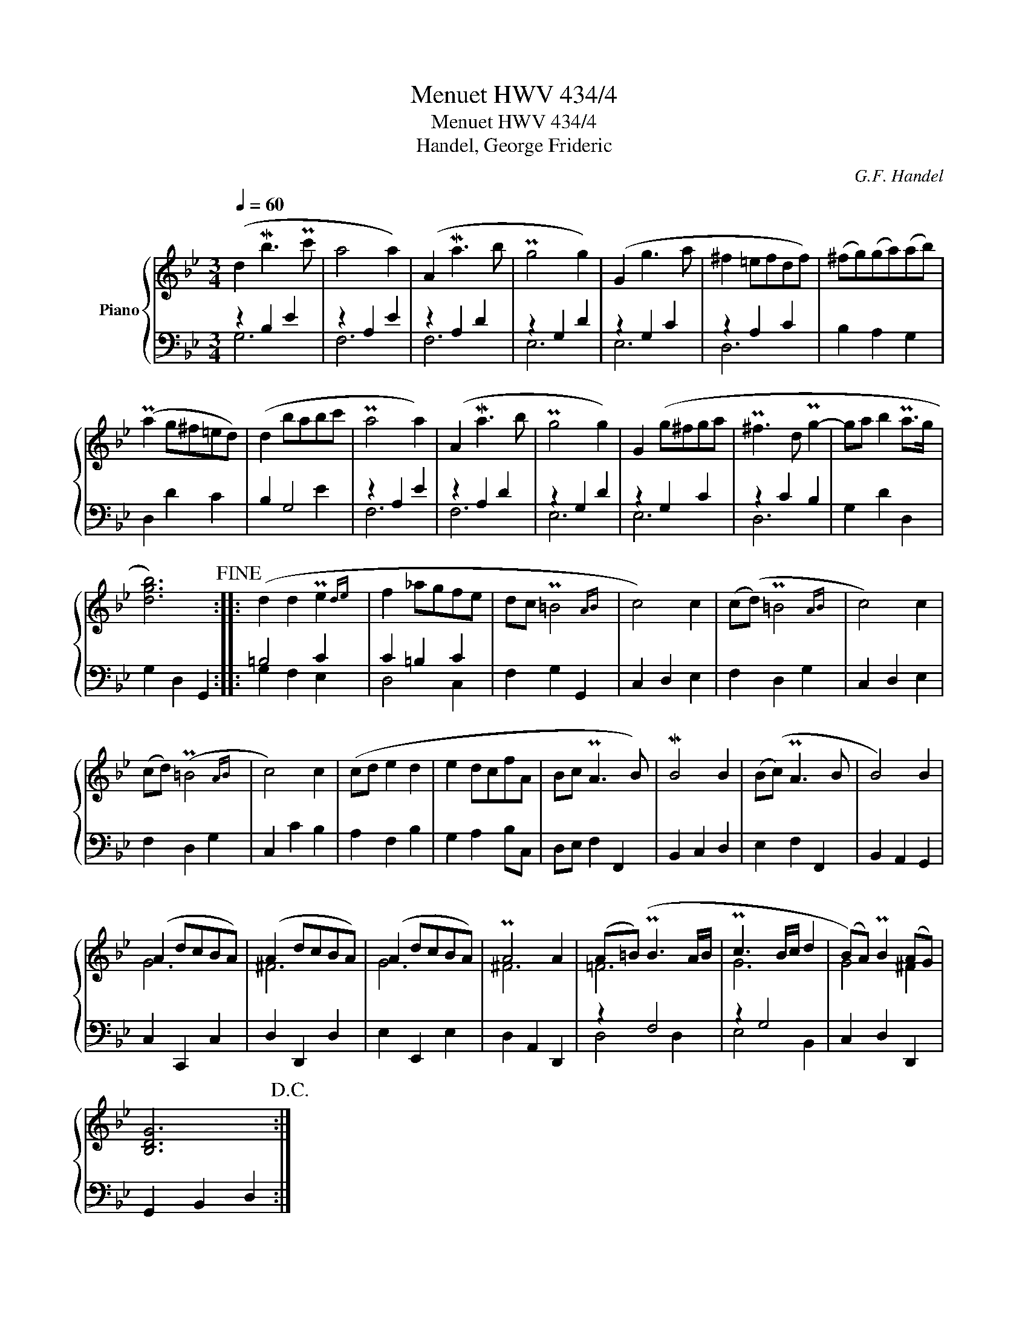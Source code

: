 X:1
T:Menuet HWV 434/4
T:Menuet HWV 434/4
T:Handel, George Frideric
C:G.F. Handel
%%score { ( 1 4 ) | ( 2 3 ) }
L:1/8
Q:1/4=60
M:3/4
K:Bb
V:1 treble nm="Piano"
V:4 treble 
V:2 bass 
V:3 bass 
V:1
 (d2 Mb3 Pc' | a4 a2) | (A2 Ma3 b | Pg4 g2) | (G2 g3 a | ^f2 =efdf) | (^fg)(ga)(ab) | %7
 (Pa2 g^f=ed) | (d2 babc' | Pa4 a2) | (A2 Ma3 b | Pg4 g2) | G2 (g^fga | P^f3 d Pg2- | ga b2 Pa>g | %15
 [dgb]6)!fine! :: (d2 d2 Pe2{de} | f2 _agfe | dc P=B4{AB} | c4) c2 | (c(d) P=B4{AB} | c4) c2 | %22
 (cd) (P=B4{AB} | c4) c2 | (cd e2 d2 | e2 dcfA | Bc PA3 B) | MB4 B2 | (B(c) PA3 B | B4) B2 | %30
 (A2 dcBA) | (A2 dcBA) | (A2 dcBA) | PA4 A2 | (A(=B) PB3 A/B/ | Pc3 B/c/ d2 | (B)A) PB2 (AG) | %37
 [B,DG]6!D.C.! :| %38
V:2
 z2 B,2 E2 | z2 A,2 E2 | z2 A,2 D2 | z2 G,2 D2 | z2 G,2 C2 | z2 A,2 C2 | B,2 A,2 G,2 | D,2 D2 C2 | %8
 B,2 G,4 | z2 A,2 E2 | z2 A,2 D2 | z2 G,2 D2 | z2 G,2 C2 | z2 C2 B,2 | G,2 D2 D,2 | G,2 D,2 G,,2 :: %16
 =B,4 C2 | C2 =B,2 C2 | F,2 G,2 G,,2 | C,2 D,2 E,2 | F,2 D,2 G,2 | C,2 D,2 E,2 | F,2 D,2 G,2 | %23
 C,2 C2 B,2 | A,2 F,2 B,2 | G,2 A,2 B,C, | D,E, F,2 F,,2 | B,,2 C,2 D,2 | E,2 F,2 F,,2 | %29
 B,,2 A,,2 G,,2 | C,2 C,,2 C,2 | D,2 D,,2 D,2 | E,2 E,,2 E,2 | D,2 A,,2 D,,2 | z2 F,4 | z2 G,4 | %36
 C,2 D,2 D,,2 | G,,2 B,,2 D,2 :| %38
V:3
 G,6 | F,6 | F,6 | E,6 | E,6 | D,6 | x6 | x6 | x4 E2 | F,6 | F,6 | E,6 | E,6 | D,6 | x6 | x6 :: %16
 G,2 F,2 E,2 | D,4 C,2 | x6 | x6 | x6 | x6 | x6 | x6 | x6 | x6 | x6 | x6 | x6 | x6 | x6 | x6 | x6 | %33
 x6 | D,4 D,2 | E,4 B,,2 | x6 | x6 :| %38
V:4
 x6 | x6 | x6 | x6 | x6 | x6 | x6 | x6 | x6 | x6 | x6 | x6 | x6 | x6 | x6 | x6 :: x6 | x6 | x6 | %19
 x6 | x6 | x6 | x6 | x6 | x6 | x6 | x6 | x6 | x6 | x6 | G6 | ^F6 | G6 | ^F6 | =F6 | G6 | G4 ^F2 | %37
 x6 :| %38

